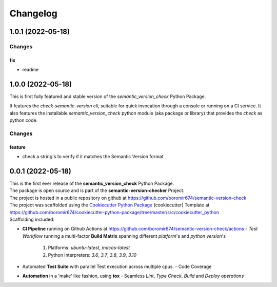 =========
Changelog
=========

1.0.1 (2022-05-18)
==================

Changes
^^^^^^^

fix
"""
- readme


1.0.0 (2022-05-18)
==================

This is first fully featured and stable version of the `semantic_version_check` Python Package.

It features the `check-semantic-version` cli, suitable for quick invocation through a console or running on a CI service.
It also features the installable `semantic_version_check` python module (aka package or library)
that provides the `check` as python code.

Changes
^^^^^^^

feature
"""""""
- check a string's to verify if it matches the Semantic Version format


0.0.1 (2022-05-18)
==================

| This is the first ever release of the **semantic_version_check** Python Package.
| The package is open source and is part of the **semantic-version-checker** Project.
| The project is hosted in a public repository on github at https://github.com/boromir674/semantic-version-check
| The project was scaffolded using the `Cookiecutter Python Package`_ (cookiecutter) Template at https://github.com/boromir674/cookiecutter-python-package/tree/master/src/cookiecutter_python

| Scaffolding included:

- **CI Pipeline** running on Github Actions at https://github.com/boromir674/semantic-version-check/actions
  - `Test Workflow` running a multi-factor **Build Matrix** spanning different `platform`'s and `python version`'s
    1. Platforms: `ubuntu-latest`, `macos-latest`
    2. Python Interpreters: `3.6`, `3.7`, `3.8`, `3.9`, `3.10`

- Automated **Test Suite** with parallel Test execution across multiple cpus.
  - Code Coverage
- **Automation** in a 'make' like fashion, using **tox**
  - Seamless `Lint`, `Type Check`, `Build` and `Deploy` *operations*


.. LINKS

.. _Cookiecutter Python Package: https://python-package-generator.readthedocs.io/en/master/
